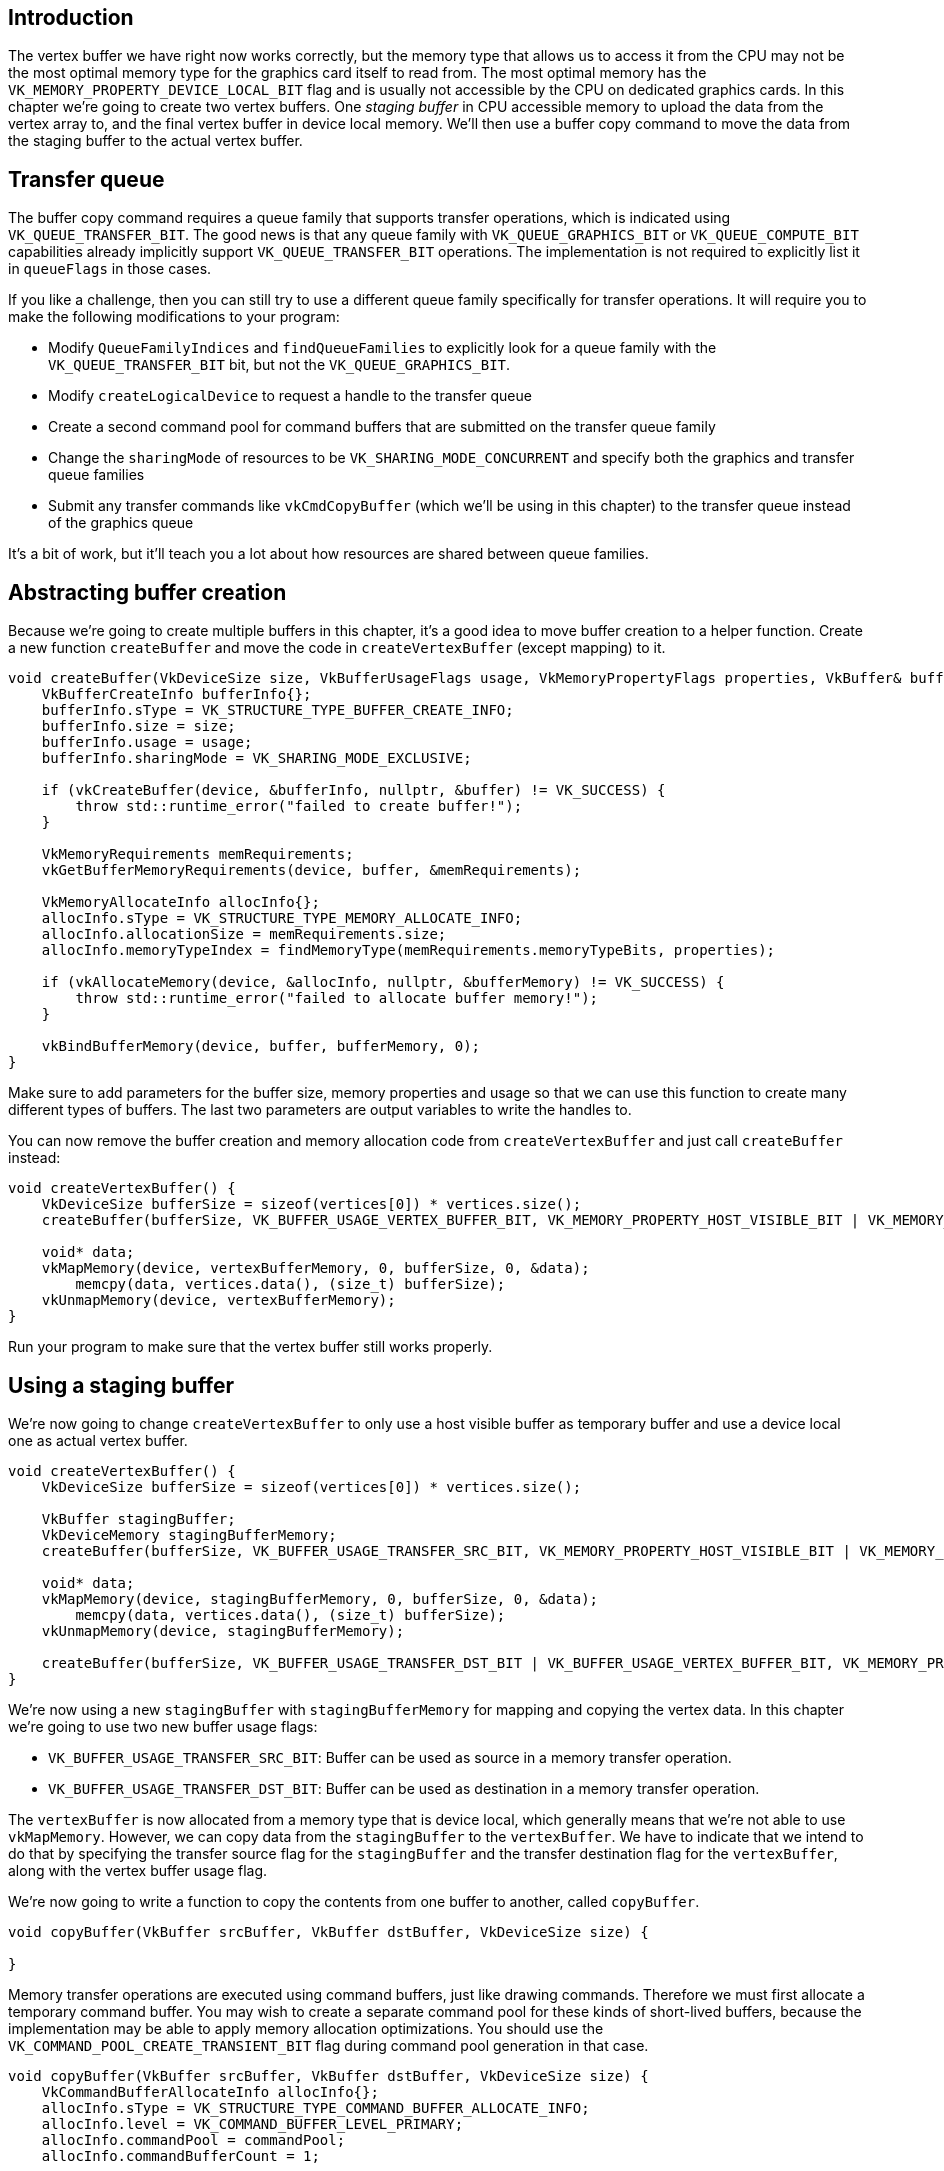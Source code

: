 :pp: {plus}{plus}

== Introduction

The vertex buffer we have right now works correctly, but the memory type that allows us to access it from the CPU may not be the most optimal memory type for the graphics card itself to read from.
The most optimal memory has the `VK_MEMORY_PROPERTY_DEVICE_LOCAL_BIT` flag and is usually not accessible by the CPU on dedicated graphics cards.
In this chapter we're going to create two vertex buffers.
One _staging buffer_ in CPU accessible memory to upload the data from the vertex array to, and the final vertex buffer in device local memory.
We'll then use a buffer copy command to move the data from the staging buffer to the actual vertex buffer.

== Transfer queue

The buffer copy command requires a queue family that supports transfer operations, which is indicated using `VK_QUEUE_TRANSFER_BIT`.
The good news is that any queue family with `VK_QUEUE_GRAPHICS_BIT` or `VK_QUEUE_COMPUTE_BIT` capabilities already implicitly support `VK_QUEUE_TRANSFER_BIT` operations.
The implementation is not required to explicitly list it in `queueFlags` in those cases.

If you like a challenge, then you can still try to use a different queue family specifically for transfer operations.
It will require you to make the following modifications to your program:

* Modify `QueueFamilyIndices` and `findQueueFamilies` to explicitly look for a queue family with the `VK_QUEUE_TRANSFER_BIT` bit, but not the `VK_QUEUE_GRAPHICS_BIT`.
* Modify `createLogicalDevice` to request a handle to the transfer queue
* Create a second command pool for command buffers that are submitted on the transfer queue family
* Change the `sharingMode` of resources to be `VK_SHARING_MODE_CONCURRENT` and specify both the graphics and transfer queue families
* Submit any transfer commands like `vkCmdCopyBuffer` (which we'll be using in this chapter) to the transfer queue instead of the graphics queue

It's a bit of work, but it'll teach you a lot about how resources are shared between queue families.

== Abstracting buffer creation

Because we're going to create multiple buffers in this chapter, it's a good idea to move buffer creation to a helper function.
Create a new function `createBuffer` and move the code in `createVertexBuffer` (except mapping) to it.

[,c++]
----
void createBuffer(VkDeviceSize size, VkBufferUsageFlags usage, VkMemoryPropertyFlags properties, VkBuffer& buffer, VkDeviceMemory& bufferMemory) {
    VkBufferCreateInfo bufferInfo{};
    bufferInfo.sType = VK_STRUCTURE_TYPE_BUFFER_CREATE_INFO;
    bufferInfo.size = size;
    bufferInfo.usage = usage;
    bufferInfo.sharingMode = VK_SHARING_MODE_EXCLUSIVE;

    if (vkCreateBuffer(device, &bufferInfo, nullptr, &buffer) != VK_SUCCESS) {
        throw std::runtime_error("failed to create buffer!");
    }

    VkMemoryRequirements memRequirements;
    vkGetBufferMemoryRequirements(device, buffer, &memRequirements);

    VkMemoryAllocateInfo allocInfo{};
    allocInfo.sType = VK_STRUCTURE_TYPE_MEMORY_ALLOCATE_INFO;
    allocInfo.allocationSize = memRequirements.size;
    allocInfo.memoryTypeIndex = findMemoryType(memRequirements.memoryTypeBits, properties);

    if (vkAllocateMemory(device, &allocInfo, nullptr, &bufferMemory) != VK_SUCCESS) {
        throw std::runtime_error("failed to allocate buffer memory!");
    }

    vkBindBufferMemory(device, buffer, bufferMemory, 0);
}
----

Make sure to add parameters for the buffer size, memory properties and usage so that we can use this function to create many different types of buffers.
The last two parameters are output variables to write the handles to.

You can now remove the buffer creation and memory allocation code from `createVertexBuffer` and just call `createBuffer` instead:

[,c++]
----
void createVertexBuffer() {
    VkDeviceSize bufferSize = sizeof(vertices[0]) * vertices.size();
    createBuffer(bufferSize, VK_BUFFER_USAGE_VERTEX_BUFFER_BIT, VK_MEMORY_PROPERTY_HOST_VISIBLE_BIT | VK_MEMORY_PROPERTY_HOST_COHERENT_BIT, vertexBuffer, vertexBufferMemory);

    void* data;
    vkMapMemory(device, vertexBufferMemory, 0, bufferSize, 0, &data);
        memcpy(data, vertices.data(), (size_t) bufferSize);
    vkUnmapMemory(device, vertexBufferMemory);
}
----

Run your program to make sure that the vertex buffer still works properly.

== Using a staging buffer

We're now going to change `createVertexBuffer` to only use a host visible buffer as temporary buffer and use a device local one as actual vertex buffer.

[,c++]
----
void createVertexBuffer() {
    VkDeviceSize bufferSize = sizeof(vertices[0]) * vertices.size();

    VkBuffer stagingBuffer;
    VkDeviceMemory stagingBufferMemory;
    createBuffer(bufferSize, VK_BUFFER_USAGE_TRANSFER_SRC_BIT, VK_MEMORY_PROPERTY_HOST_VISIBLE_BIT | VK_MEMORY_PROPERTY_HOST_COHERENT_BIT, stagingBuffer, stagingBufferMemory);

    void* data;
    vkMapMemory(device, stagingBufferMemory, 0, bufferSize, 0, &data);
        memcpy(data, vertices.data(), (size_t) bufferSize);
    vkUnmapMemory(device, stagingBufferMemory);

    createBuffer(bufferSize, VK_BUFFER_USAGE_TRANSFER_DST_BIT | VK_BUFFER_USAGE_VERTEX_BUFFER_BIT, VK_MEMORY_PROPERTY_DEVICE_LOCAL_BIT, vertexBuffer, vertexBufferMemory);
}
----

We're now using a new `stagingBuffer` with `stagingBufferMemory` for mapping and copying the vertex data.
In this chapter we're going to use two new buffer usage flags:

* `VK_BUFFER_USAGE_TRANSFER_SRC_BIT`: Buffer can be used as source in a memory transfer operation.
* `VK_BUFFER_USAGE_TRANSFER_DST_BIT`: Buffer can be used as destination in a memory transfer operation.

The `vertexBuffer` is now allocated from a memory type that is device local, which generally means that we're not able to use `vkMapMemory`.
However, we can copy data from the `stagingBuffer` to the `vertexBuffer`.
We have to indicate that we intend to do that by specifying the transfer source flag for the `stagingBuffer` and the transfer destination flag for the `vertexBuffer`, along with the vertex buffer usage flag.

We're now going to write a function to copy the contents from one buffer to another, called `copyBuffer`.

[,c++]
----
void copyBuffer(VkBuffer srcBuffer, VkBuffer dstBuffer, VkDeviceSize size) {

}
----

Memory transfer operations are executed using command buffers, just like drawing commands.
Therefore we must first allocate a temporary command buffer.
You may wish to create a separate command pool for these kinds of short-lived buffers, because the implementation may be able to apply memory allocation optimizations.
You should use the `VK_COMMAND_POOL_CREATE_TRANSIENT_BIT` flag during command pool generation in that case.

[,c++]
----
void copyBuffer(VkBuffer srcBuffer, VkBuffer dstBuffer, VkDeviceSize size) {
    VkCommandBufferAllocateInfo allocInfo{};
    allocInfo.sType = VK_STRUCTURE_TYPE_COMMAND_BUFFER_ALLOCATE_INFO;
    allocInfo.level = VK_COMMAND_BUFFER_LEVEL_PRIMARY;
    allocInfo.commandPool = commandPool;
    allocInfo.commandBufferCount = 1;

    VkCommandBuffer commandBuffer;
    vkAllocateCommandBuffers(device, &allocInfo, &commandBuffer);
}
----

And immediately start recording the command buffer:

[,c++]
----
VkCommandBufferBeginInfo beginInfo{};
beginInfo.sType = VK_STRUCTURE_TYPE_COMMAND_BUFFER_BEGIN_INFO;
beginInfo.flags = VK_COMMAND_BUFFER_USAGE_ONE_TIME_SUBMIT_BIT;

vkBeginCommandBuffer(commandBuffer, &beginInfo);
----

We're only going to use the command buffer once and wait with returning from the function until the copy operation has finished executing.
It's good practice to tell the driver about our intent using `VK_COMMAND_BUFFER_USAGE_ONE_TIME_SUBMIT_BIT`.

[,c++]
----
VkBufferCopy copyRegion{};
copyRegion.srcOffset = 0; // Optional
copyRegion.dstOffset = 0; // Optional
copyRegion.size = size;
vkCmdCopyBuffer(commandBuffer, srcBuffer, dstBuffer, 1, &copyRegion);
----

Contents of buffers are transferred using the `vkCmdCopyBuffer` command.
It takes the source and destination buffers as arguments, and an array of regions to copy.
The regions are defined in `VkBufferCopy` structs and consist of a source buffer offset, destination buffer offset and size.
It is not possible to specify `VK_WHOLE_SIZE` here, unlike the `vkMapMemory` command.

[,c++]
----
vkEndCommandBuffer(commandBuffer);
----

This command buffer only contains the copy command, so we can stop recording right after that.
Now execute the command buffer to complete the transfer:

[,c++]
----
VkSubmitInfo submitInfo{};
submitInfo.sType = VK_STRUCTURE_TYPE_SUBMIT_INFO;
submitInfo.commandBufferCount = 1;
submitInfo.pCommandBuffers = &commandBuffer;

vkQueueSubmit(graphicsQueue, 1, &submitInfo, VK_NULL_HANDLE);
vkQueueWaitIdle(graphicsQueue);
----

Unlike the draw commands, there are no events we need to wait on this time.
We just want to execute the transfer on the buffers immediately.
There are again two possible ways to wait on this transfer to complete.
We could use a fence and wait with `vkWaitForFences`, or simply wait for the transfer queue to become idle with `vkQueueWaitIdle`.
A fence would allow you to schedule multiple transfers simultaneously and wait for all of them complete, instead of executing one at a time.
That may give the driver more opportunities to optimize.

[,c++]
----
vkFreeCommandBuffers(device, commandPool, 1, &commandBuffer);
----

Don't forget to clean up the command buffer used for the transfer operation.

We can now call `copyBuffer` from the `createVertexBuffer` function to move the vertex data to the device local buffer:

[,c++]
----
createBuffer(bufferSize, VK_BUFFER_USAGE_TRANSFER_DST_BIT | VK_BUFFER_USAGE_VERTEX_BUFFER_BIT, VK_MEMORY_PROPERTY_DEVICE_LOCAL_BIT, vertexBuffer, vertexBufferMemory);

copyBuffer(stagingBuffer, vertexBuffer, bufferSize);
----

After copying the data from the staging buffer to the device buffer, we should clean it up:

[,c++]
----
    ...

    copyBuffer(stagingBuffer, vertexBuffer, bufferSize);

    vkDestroyBuffer(device, stagingBuffer, nullptr);
    vkFreeMemory(device, stagingBufferMemory, nullptr);
}
----

Run your program to verify that you're seeing the familiar triangle again.
The improvement may not be visible right now, but its vertex data is now being loaded from high performance memory.
This will matter when we're going to start rendering more complex geometry.

== Conclusion

It should be noted that in a real world application, you're not supposed to actually call `vkAllocateMemory` for every individual buffer.
The maximum number of simultaneous memory allocations is limited by the `maxMemoryAllocationCount` physical device limit, which may be as low as `4096` even on high end hardware like an NVIDIA GTX 1080.
The right way to allocate memory for a large number of objects at the same time is to create a custom allocator that splits up a single allocation among many different objects by using the `offset` parameters that we've seen in many functions.

You can either implement such an allocator yourself, or use the https://github.com/GPUOpen-LibrariesAndSDKs/VulkanMemoryAllocator[VulkanMemoryAllocator] library provided by the GPUOpen initiative.
However, for this tutorial it's okay to use a separate allocation for every resource, because we won't come close to hitting any of these limits for now.

link:/attachments/20_staging_buffer.cpp[C{pp} code] / link:/attachments/18_shader_vertexbuffer.vert[Vertex shader] / link:/attachments/18_shader_vertexbuffer.frag[Fragment shader]
